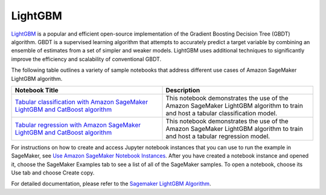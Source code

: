 ############
LightGBM
############

`LightGBM <https://lightgbm.readthedocs.io/en/latest/>`__ is a popular and efficient open-source implementation of the Gradient Boosting
Decision Tree (GBDT) algorithm. GBDT is a supervised learning algorithm that attempts to accurately predict a target variable by
combining an ensemble of estimates from a set of simpler and weaker models. LightGBM uses additional techniques to significantly improve
the efficiency and scalability of conventional GBDT.

The following table outlines a variety of sample notebooks that address different use cases of Amazon SageMaker LightGBM algorithm.

.. list-table::
   :widths: 25 25
   :header-rows: 1

   * - Notebook Title
     - Description
   * - `Tabular classification with Amazon SageMaker LightGBM and CatBoost algorithm <https://github.com/aws/amazon-sagemaker-examples/blob/main/introduction_to_amazon_algorithms/lightgbm_catboost_tabular/Amazon_Tabular_Classification_LightGBM_CatBoost.ipynb>`__
     - This notebook demonstrates the use of the Amazon SageMaker LightGBM algorithm to train and host a tabular classification model.
   * - `Tabular regression with Amazon SageMaker LightGBM and CatBoost algorithm <https://github.com/aws/amazon-sagemaker-examples/blob/main/introduction_to_amazon_algorithms/lightgbm_catboost_tabular/Amazon_Tabular_Regression_LightGBM_CatBoost.ipynb>`__
     - This notebook demonstrates the use of the Amazon SageMaker LightGBM algorithm to train and host a tabular regression model.

For instructions on how to create and access Jupyter notebook instances that you can use to run the example in SageMaker, see
`Use Amazon SageMaker Notebook Instances <https://docs.aws.amazon.com/sagemaker/latest/dg/nbi.html>`__. After you have created a notebook
instance and opened it, choose the SageMaker Examples tab to see a list of all of the SageMaker samples. To open a notebook, choose its
Use tab and choose Create copy.

For detailed documentation, please refer to the `Sagemaker LightGBM Algorithm <https://docs.aws.amazon.com/sagemaker/latest/dg/lightgbm.html>`__.
